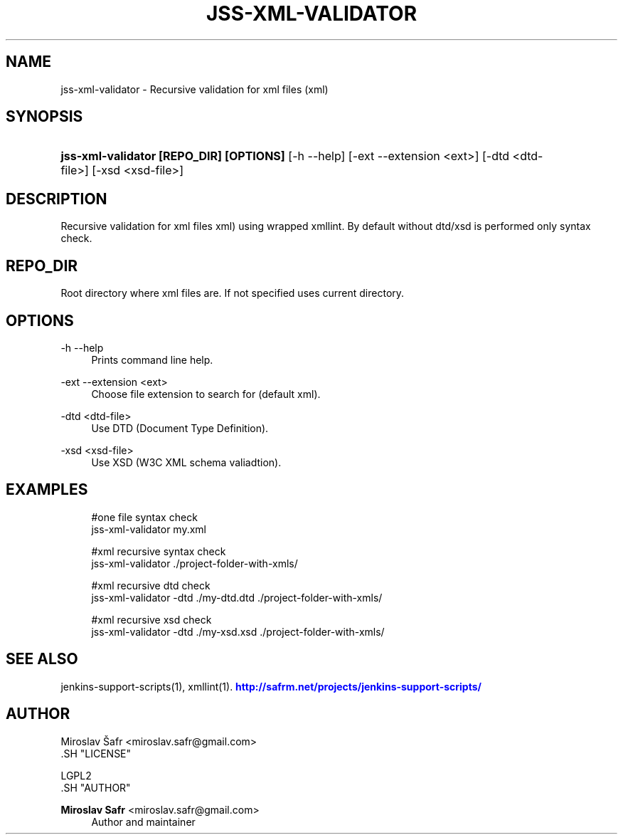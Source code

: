 '\" t
.\"     Title: jss-xml-validator
.\"    Author: Miroslav Safr <miroslav.safr@gmail.com>
.\" Generator: DocBook XSL Stylesheets v1.76.1 <http://docbook.sf.net/>
.\"      Date: 20140303_1204
.\"    Manual: Support scripts for releasing and CI environemnts
.\"    Source: jenkins-support-scripts 1.1.1
.\"  Language: English
.\"
.TH "JSS\-XML\-VALIDATOR" "1" "20140303_1204" "jenkins-support-scripts 1.1.1" "Support scripts for releasing"
.\" -----------------------------------------------------------------
.\" * Define some portability stuff
.\" -----------------------------------------------------------------
.\" ~~~~~~~~~~~~~~~~~~~~~~~~~~~~~~~~~~~~~~~~~~~~~~~~~~~~~~~~~~~~~~~~~
.\" http://bugs.debian.org/507673
.\" http://lists.gnu.org/archive/html/groff/2009-02/msg00013.html
.\" ~~~~~~~~~~~~~~~~~~~~~~~~~~~~~~~~~~~~~~~~~~~~~~~~~~~~~~~~~~~~~~~~~
.ie \n(.g .ds Aq \(aq
.el       .ds Aq '
.\" -----------------------------------------------------------------
.\" * set default formatting
.\" -----------------------------------------------------------------
.\" disable hyphenation
.nh
.\" disable justification (adjust text to left margin only)
.ad l
.\" -----------------------------------------------------------------
.\" * MAIN CONTENT STARTS HERE *
.\" -----------------------------------------------------------------
.SH "NAME"
jss-xml-validator \- Recursive validation for xml files (xml)
.SH "SYNOPSIS"
.HP \w'\fBjss\-xml\-validator\ [REPO_DIR]\ [OPTIONS]\fR\ 'u
\fBjss\-xml\-validator [REPO_DIR] [OPTIONS]\fR [\-h\ \-\-help] [\-ext\ \-\-extension\ <ext>] [\-dtd\ <dtd\-file>] [\-xsd\ <xsd\-file>]
.SH "DESCRIPTION"
.PP
Recursive validation for xml files xml) using wrapped xmllint\&. By default without dtd/xsd is performed only syntax check\&.
.SH "REPO_DIR"
.PP
Root directory where xml files are\&. If not specified uses current directory\&.
.SH "OPTIONS"
.PP
\-h \-\-help
.RS 4
Prints command line help\&.
.RE
.PP
\-ext \-\-extension <ext>
.RS 4
Choose file extension to search for (default xml)\&.
.RE
.PP
\-dtd <dtd\-file>
.RS 4
Use DTD (Document Type Definition)\&.
.RE
.PP
\-xsd <xsd\-file>
.RS 4
Use XSD (W3C XML schema valiadtion)\&.
.RE
.SH "EXAMPLES"
.PP

.sp
.if n \{\
.RS 4
.\}
.nf
        #one file syntax check
        jss\-xml\-validator my\&.xml
        
        #xml recursive syntax check
        jss\-xml\-validator \&./project\-folder\-with\-xmls/
        
        #xml recursive dtd check
        jss\-xml\-validator \-dtd \&./my\-dtd\&.dtd \&./project\-folder\-with\-xmls/
       
        #xml recursive xsd check
        jss\-xml\-validator \-dtd \&./my\-xsd\&.xsd \&./project\-folder\-with\-xmls/
      
.fi
.if n \{\
.RE
.\}
.sp
.SH "SEE ALSO"
.PP
jenkins\-support\-scripts(1), xmllint(1)\&.
\m[blue]\fB\%http://safrm.net/projects/jenkins-support-scripts/\fR\m[]
.SH "AUTHOR"

    Miroslav Šafr <miroslav\&.safr@gmail\&.com>
  .SH "LICENSE"

   LGPL2
  .SH "AUTHOR"
.PP
\fBMiroslav Safr\fR <\&miroslav\&.safr@gmail\&.com\&>
.RS 4
Author and maintainer
.RE
